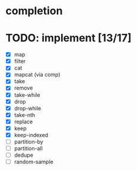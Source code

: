 * completion
* TODO: implement [13/17]
- [X] map
- [X] filter
- [X] cat
- [X] mapcat (via comp)
- [X] take
- [X] remove
- [X] take-while
- [X] drop
- [X] drop-while
- [X] take-nth
- [X] replace
- [X] keep
- [X] keep-indexed
- [ ] partition-by
- [ ] partition-all
- [ ] dedupe
- [ ] random-sample
